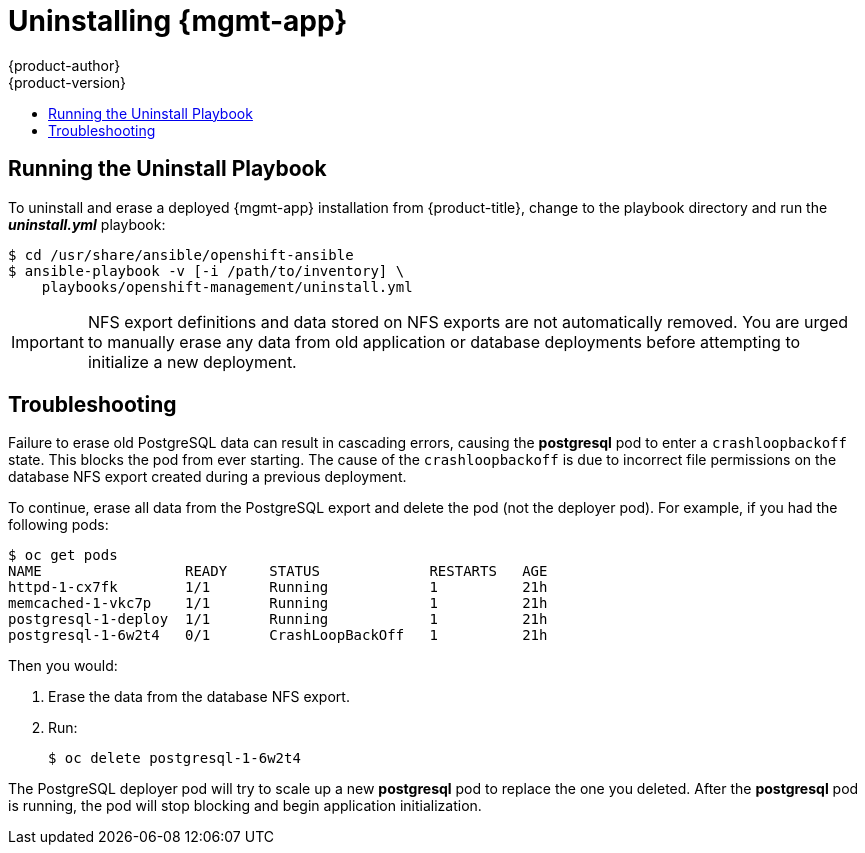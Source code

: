 [[install-config-cfme-uninstalling]]
= Uninstalling {mgmt-app}
{product-author}
{product-version}
:data-uri:
:icons:
:experimental:
:toc: macro
:toc-title:
:prewrap!:
ifdef::openshift-enterprise[]
:mgmt-app: Red Hat CloudForms
endif::[]
ifdef::openshift-origin[]
:mgmt-app: ManageIQ
endif::[]

toc::[]

[[cfme-uninstalling-running-the-playbook]]
== Running the Uninstall Playbook
To uninstall and erase a deployed {mgmt-app} installation from
{product-title}, change to the playbook directory and run the *_uninstall.yml_* playbook:

----
$ cd /usr/share/ansible/openshift-ansible
$ ansible-playbook -v [-i /path/to/inventory] \
    playbooks/openshift-management/uninstall.yml
----

[IMPORTANT]
====
NFS export definitions and data stored on NFS exports are not automatically
removed. You are urged to manually erase any data from old application or
database deployments before attempting to initialize a new deployment.
====

[[cfme-uninstalling-troubleshooting]]
== Troubleshooting

Failure to erase old PostgreSQL data can result in cascading errors, causing the
*postgresql* pod to enter a `crashloopbackoff` state. This blocks the
ifdef::openshift-origin[]
*manageiq*
endif::[]
ifdef::openshift-enterprise[]
*cfme*
endif::[]
pod from ever starting. The cause of the `crashloopbackoff` is due to incorrect
file permissions on the database NFS export created during a previous
deployment.

To continue, erase all data from the PostgreSQL export and delete the pod (not
the deployer pod). For example, if you had the following pods:

----
$ oc get pods
NAME                 READY     STATUS             RESTARTS   AGE
httpd-1-cx7fk        1/1       Running            1          21h
ifdef::openshift-origin[]
manageiq-0           0/1       Running            1          21h
endif::[]
ifdef::openshift-enterprise[]
cfme-0               0/1       Running            1          21h
endif::[]
memcached-1-vkc7p    1/1       Running            1          21h
postgresql-1-deploy  1/1       Running            1          21h
postgresql-1-6w2t4   0/1       CrashLoopBackOff   1          21h
----

Then you would:

. Erase the data from the database NFS export.

. Run:
+
----
$ oc delete postgresql-1-6w2t4
----

The PostgreSQL deployer pod will try to scale up a new *postgresql* pod to replace the
one you deleted. After the *postgresql* pod is running, the
ifdef::openshift-origin[]
*manageiq*
endif::[]
ifdef::openshift-enterprise[]
*cfme*
endif::[]
pod will stop blocking and begin application initialization.
